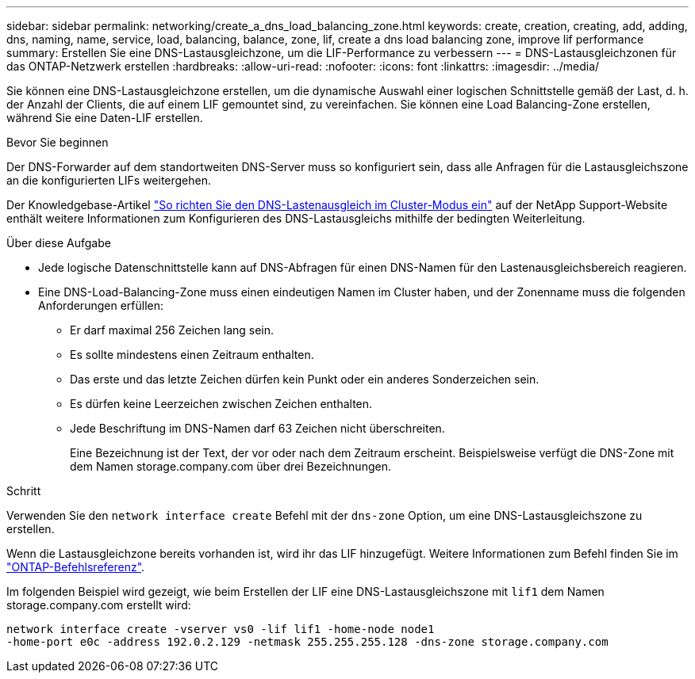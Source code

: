 ---
sidebar: sidebar 
permalink: networking/create_a_dns_load_balancing_zone.html 
keywords: create, creation, creating, add, adding, dns, naming, name, service, load, balancing, balance, zone, lif, create a dns load balancing zone, improve lif performance 
summary: Erstellen Sie eine DNS-Lastausgleichzone, um die LIF-Performance zu verbessern 
---
= DNS-Lastausgleichzonen für das ONTAP-Netzwerk erstellen
:hardbreaks:
:allow-uri-read: 
:nofooter: 
:icons: font
:linkattrs: 
:imagesdir: ../media/


[role="lead"]
Sie können eine DNS-Lastausgleichzone erstellen, um die dynamische Auswahl einer logischen Schnittstelle gemäß der Last, d. h. der Anzahl der Clients, die auf einem LIF gemountet sind, zu vereinfachen. Sie können eine Load Balancing-Zone erstellen, während Sie eine Daten-LIF erstellen.

.Bevor Sie beginnen
Der DNS-Forwarder auf dem standortweiten DNS-Server muss so konfiguriert sein, dass alle Anfragen für die Lastausgleichszone an die konfigurierten LIFs weitergehen.

Der Knowledgebase-Artikel link:https://kb.netapp.com/Advice_and_Troubleshooting/Data_Storage_Software/ONTAP_OS/How_to_set_up_DNS_load_balancing_in_clustered_Data_ONTAP["So richten Sie den DNS-Lastenausgleich im Cluster-Modus ein"^] auf der NetApp Support-Website enthält weitere Informationen zum Konfigurieren des DNS-Lastausgleichs mithilfe der bedingten Weiterleitung.

.Über diese Aufgabe
* Jede logische Datenschnittstelle kann auf DNS-Abfragen für einen DNS-Namen für den Lastenausgleichsbereich reagieren.
* Eine DNS-Load-Balancing-Zone muss einen eindeutigen Namen im Cluster haben, und der Zonenname muss die folgenden Anforderungen erfüllen:
+
** Er darf maximal 256 Zeichen lang sein.
** Es sollte mindestens einen Zeitraum enthalten.
** Das erste und das letzte Zeichen dürfen kein Punkt oder ein anderes Sonderzeichen sein.
** Es dürfen keine Leerzeichen zwischen Zeichen enthalten.
** Jede Beschriftung im DNS-Namen darf 63 Zeichen nicht überschreiten.
+
Eine Bezeichnung ist der Text, der vor oder nach dem Zeitraum erscheint. Beispielsweise verfügt die DNS-Zone mit dem Namen storage.company.com über drei Bezeichnungen.





.Schritt
Verwenden Sie den `network interface create` Befehl mit der `dns-zone` Option, um eine DNS-Lastausgleichszone zu erstellen.

Wenn die Lastausgleichzone bereits vorhanden ist, wird ihr das LIF hinzugefügt. Weitere Informationen zum Befehl finden Sie im https://docs.netapp.com/us-en/ontap-cli["ONTAP-Befehlsreferenz"^].

Im folgenden Beispiel wird gezeigt, wie beim Erstellen der LIF eine DNS-Lastausgleichszone mit `lif1` dem Namen storage.company.com erstellt wird:

....
network interface create -vserver vs0 -lif lif1 -home-node node1
-home-port e0c -address 192.0.2.129 -netmask 255.255.255.128 -dns-zone storage.company.com
....